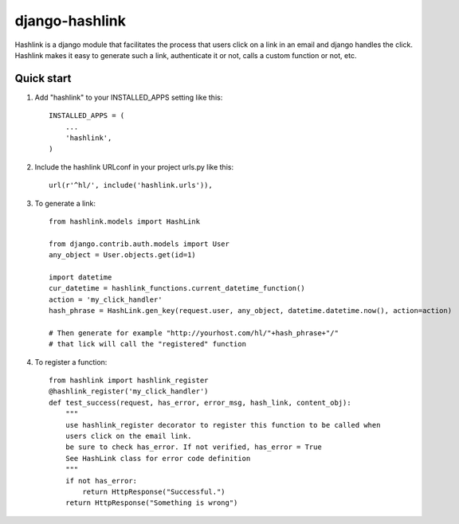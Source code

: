 =====
django-hashlink
=====

Hashlink is a django module that facilitates the process that
users click on a link in an email and django handles the click.
Hashlink makes it easy to generate such a link, authenticate it or not,
calls a custom function or not, etc.

Quick start
-----------

1. Add "hashlink" to your INSTALLED_APPS setting like this::

    INSTALLED_APPS = (
        ...
        'hashlink',
    )

2. Include the hashlink URLconf in your project urls.py like this::

    url(r'^hl/', include('hashlink.urls')),

3. To generate a link::

    from hashlink.models import HashLink

    from django.contrib.auth.models import User
    any_object = User.objects.get(id=1)

    import datetime
    cur_datetime = hashlink_functions.current_datetime_function()
    action = 'my_click_handler'
    hash_phrase = HashLink.gen_key(request.user, any_object, datetime.datetime.now(), action=action)

    # Then generate for example "http://yourhost.com/hl/"+hash_phrase+"/"
    # that lick will call the "registered" function

4. To register a function::

    from hashlink import hashlink_register
    @hashlink_register('my_click_handler')
    def test_success(request, has_error, error_msg, hash_link, content_obj):
        """
        use hashlink_register decorator to register this function to be called when
        users click on the email link.
        be sure to check has_error. If not verified, has_error = True
        See HashLink class for error code definition
        """
        if not has_error:
            return HttpResponse("Successful.")
        return HttpResponse("Something is wrong")



